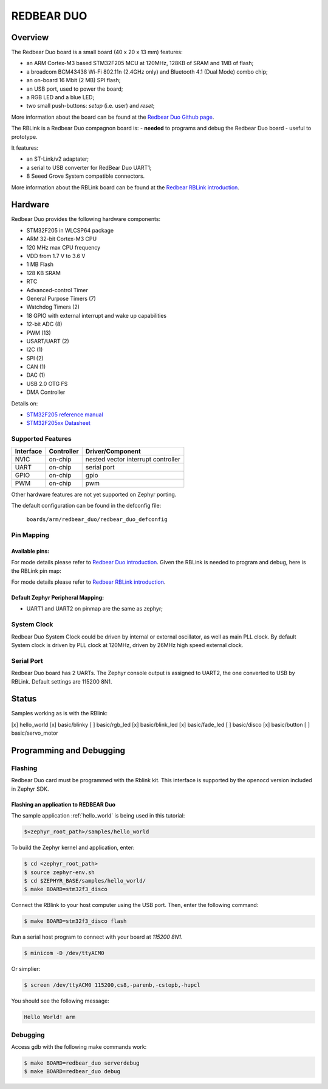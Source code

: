 .. _redbear_duo_board:

REDBEAR DUO
###########

Overview
********

The Redbear Duo board is a small board (40 x 20 x 13 mm) features:

- an ARM Cortex-M3 based STM32F205 MCU at 120MHz, 128KB of SRAM and
  1MB of flash;
- a broadcom BCM43438 Wi-Fi 802.11n (2.4GHz only) and Bluetooth 4.1
  (Dual Mode) combo chip;
- an on-board 16 Mbit (2 MB) SPI flash;
- an USB port, used to power the board;
- a RGB LED and a blue LED;
- two small push-buttons: *setup* (i.e. user) and *reset*;

More information about the board can be found at the `Redbear Duo
Github page`_.
  
The RBLink is a Redbear Duo compagnon board is:
- **needed** to programs and debug the Redbear Duo board
- useful to prototype.

It features:

- an ST-Link/v2 adaptater;
- a serial to USB converter for RedBear Duo UART1;
- 8 Seeed Grove System compatible connectors.

More information about the RBLink board can be found at the `Redbear
RBLink introduction`_.


Hardware
********

Redbear Duo provides the following hardware components:

- STM32F205 in WLCSP64 package
- ARM 32-bit Cortex-M3 CPU
- 120 MHz max CPU frequency
- VDD from 1.7 V to 3.6 V
- 1 MB Flash
- 128 KB SRAM
- RTC
- Advanced-control Timer
- General Purpose Timers (7)
- Watchdog Timers (2)
- 18 GPIO with external interrupt and wake up capabilities
- 12-bit ADC (8)
- PWM (13)
- USART/UART (2)
- I2C (1)
- SPI (2)
- CAN (1)
- DAC (1)
- USB 2.0 OTG FS
- DMA Controller

Details on:

- `STM32F205 reference manual`_
- `STM32F205xx Datasheet`_

  
Supported Features
==================

+-----------+------------+-------------------------------------+
| Interface | Controller | Driver/Component                    |
+===========+============+=====================================+
| NVIC      | on-chip    | nested vector interrupt controller  |
+-----------+------------+-------------------------------------+
| UART      | on-chip    | serial port                         |
+-----------+------------+-------------------------------------+
| GPIO      | on-chip    | gpio                                |
+-----------+------------+-------------------------------------+
| PWM       | on-chip    | pwm                                 |
+-----------+------------+-------------------------------------+

Other hardware features are not yet supported on Zephyr porting.

The default configuration can be found in the defconfig file:

	``boards/arm/redbear_duo/redbear_duo_defconfig``


Pin Mapping
===========

Available pins:
---------------
.. image:: img/duo-pinmapp.png
     :align: center
     :alt: Redbear Duo pin map

For mode details please refer to `Redbear Duo introduction`_. Given
the RBLink is needed to program and debug, here is the RBLink pin map:

.. image:: img/rblink-pinmap.jpg
     :align: center
     :alt: RBLink pin map

For mode details please refer to `Redbear RBLink introduction`_.

Default Zephyr Peripheral Mapping:
----------------------------------

- UART1 and UART2 on pinmap are the same as zephyr;

System Clock
============

Redbear Duo System Clock could be driven by internal or external
oscillator, as well as main PLL clock. By default System clock is
driven by PLL clock at 120MHz, driven by 26MHz high speed external
clock.

Serial Port
===========

Redbear Duo board has 2 UARTs. The Zephyr console output is assigned
to UART2, the one converted to USB by RBLink. Default settings are
115200 8N1.


Status
******

Samples working as is with the RBlink:

[x] hello_world
[x] basic/blinky
[ ] basic/rgb_led
[x] basic/blink_led
[x] basic/fade_led
[ ] basic/disco
[x] basic/button
[ ] basic/servo_motor



Programming and Debugging
*************************

Flashing
========

Redbear Duo card must be programmed with the Rblink kit. This
interface is supported by the openocd version included in Zephyr SDK.

Flashing an application to REDBEAR Duo
--------------------------------------


The sample application :ref:`hello_world` is being used in this tutorial:

.. code-block:: console

   $<zephyr_root_path>/samples/hello_world

To build the Zephyr kernel and application, enter:

.. code-block:: console

   $ cd <zephyr_root_path>
   $ source zephyr-env.sh
   $ cd $ZEPHYR_BASE/samples/hello_world/
   $ make BOARD=stm32f3_disco

Connect the RBlink to your host computer using the USB port. Then,
enter the following command:

.. code-block:: console

   $ make BOARD=stm32f3_disco flash

Run a serial host program to connect with your board at `115200 8N1`.

.. code-block:: console

   $ minicom -D /dev/ttyACM0

Or simplier:

.. code-block:: console

   $ screen /dev/ttyACM0 115200,cs8,-parenb,-cstopb,-hupcl

You should see the following message:

.. code-block:: console

   Hello World! arm


Debugging
=========

Access gdb with the following make commands work:

.. code-block:: console

   $ make BOARD=redbear_duo serverdebug
   $ make BOARD=redbear_duo debug


.. _Redbear Duo Github page:
   https://github.com/redbear/Duo

.. _Redbear Duo introduction:
   https://github.com/redbear/Duo/blob/master/docs/duo_introduction.md

.. _Redbear RBLink introduction:
   https://github.com/redbear/Duo/blob/master/docs/rblink_introduction.md

.. _STM32F205 reference manual:
   http://www.st.com/resource/en/reference_manual/CD00225773.pdf

.. _STM32F205xx Datasheet:
   http://www.st.com/resource/en/datasheet/stm32f207vg.pdf
